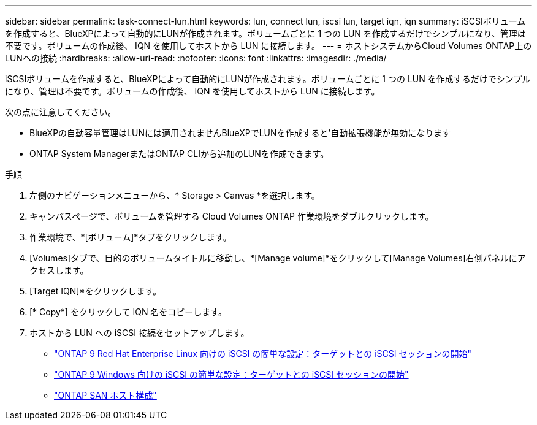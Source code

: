 ---
sidebar: sidebar 
permalink: task-connect-lun.html 
keywords: lun, connect lun, iscsi lun, target iqn, iqn 
summary: iSCSIボリュームを作成すると、BlueXPによって自動的にLUNが作成されます。ボリュームごとに 1 つの LUN を作成するだけでシンプルになり、管理は不要です。ボリュームの作成後、 IQN を使用してホストから LUN に接続します。 
---
= ホストシステムからCloud Volumes ONTAP上のLUNへの接続
:hardbreaks:
:allow-uri-read: 
:nofooter: 
:icons: font
:linkattrs: 
:imagesdir: ./media/


[role="lead"]
iSCSIボリュームを作成すると、BlueXPによって自動的にLUNが作成されます。ボリュームごとに 1 つの LUN を作成するだけでシンプルになり、管理は不要です。ボリュームの作成後、 IQN を使用してホストから LUN に接続します。

次の点に注意してください。

* BlueXPの自動容量管理はLUNには適用されませんBlueXPでLUNを作成すると'自動拡張機能が無効になります
* ONTAP System ManagerまたはONTAP CLIから追加のLUNを作成できます。


.手順
. 左側のナビゲーションメニューから、* Storage > Canvas *を選択します。
. キャンバスページで、ボリュームを管理する Cloud Volumes ONTAP 作業環境をダブルクリックします。
. 作業環境で、*[ボリューム]*タブをクリックします。
. [Volumes]タブで、目的のボリュームタイトルに移動し、*[Manage volume]*をクリックして[Manage Volumes]右側パネルにアクセスします。
. [Target IQN]*をクリックします。
. [* Copy*] をクリックして IQN 名をコピーします。
. ホストから LUN への iSCSI 接続をセットアップします。
+
** http://docs.netapp.com/ontap-9/topic/com.netapp.doc.exp-iscsi-rhel-cg/GUID-15E8C226-BED5-46D0-BAED-379EA4311340.html["ONTAP 9 Red Hat Enterprise Linux 向けの iSCSI の簡単な設定：ターゲットとの iSCSI セッションの開始"^]
** http://docs.netapp.com/ontap-9/topic/com.netapp.doc.exp-iscsi-cpg/GUID-857453EC-90E9-4AB6-B543-83827CF374BF.html["ONTAP 9 Windows 向けの iSCSI の簡単な設定：ターゲットとの iSCSI セッションの開始"^]
** https://docs.netapp.com/us-en/ontap-sanhost/["ONTAP SAN ホスト構成"^]



